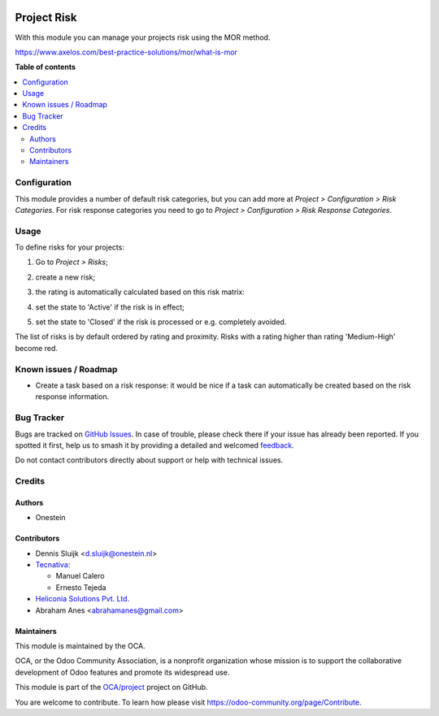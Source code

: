 .. image:: https://odoo-community.org/readme-banner-image
   :target: https://odoo-community.org/get-involved?utm_source=readme
   :alt: Odoo Community Association

============
Project Risk
============

.. 
   !!!!!!!!!!!!!!!!!!!!!!!!!!!!!!!!!!!!!!!!!!!!!!!!!!!!
   !! This file is generated by oca-gen-addon-readme !!
   !! changes will be overwritten.                   !!
   !!!!!!!!!!!!!!!!!!!!!!!!!!!!!!!!!!!!!!!!!!!!!!!!!!!!
   !! source digest: sha256:15487e3a3b569ce12fb25092e14d89c078998a94b238e3a06e864a0c2848f359
   !!!!!!!!!!!!!!!!!!!!!!!!!!!!!!!!!!!!!!!!!!!!!!!!!!!!

.. |badge1| image:: https://img.shields.io/badge/maturity-Beta-yellow.png
    :target: https://odoo-community.org/page/development-status
    :alt: Beta
.. |badge2| image:: https://img.shields.io/badge/license-AGPL--3-blue.png
    :target: http://www.gnu.org/licenses/agpl-3.0-standalone.html
    :alt: License: AGPL-3
.. |badge3| image:: https://img.shields.io/badge/github-OCA%2Fproject-lightgray.png?logo=github
    :target: https://github.com/OCA/project/tree/17.0/project_risk
    :alt: OCA/project
.. |badge4| image:: https://img.shields.io/badge/weblate-Translate%20me-F47D42.png
    :target: https://translation.odoo-community.org/projects/project-17-0/project-17-0-project_risk
    :alt: Translate me on Weblate
.. |badge5| image:: https://img.shields.io/badge/runboat-Try%20me-875A7B.png
    :target: https://runboat.odoo-community.org/builds?repo=OCA/project&target_branch=17.0
    :alt: Try me on Runboat

|badge1| |badge2| |badge3| |badge4| |badge5|

With this module you can manage your projects risk using the MOR method.

https://www.axelos.com/best-practice-solutions/mor/what-is-mor

**Table of contents**

.. contents::
   :local:

Configuration
=============

This module provides a number of default risk categories, but you can
add more at *Project > Configuration > Risk Categories*. For risk
response categories you need to go to *Project > Configuration > Risk
Response Categories*.

Usage
=====

To define risks for your projects:

1. Go to *Project > Risks*;

2. create a new risk;

3. | the rating is automatically calculated based on this risk matrix:
   | |Risk matrix|

4. set the state to 'Active' if the risk is in effect;

5. set the state to 'Closed' if the risk is processed or e.g. completely
   avoided.

The list of risks is by default ordered by rating and proximity. Risks
with a rating higher than rating 'Medium-High' become red.

.. |Risk matrix| image:: https://raw.githubusercontent.com/OCA/project/17.0/project_risk/static/description/matrix.png

Known issues / Roadmap
======================

- Create a task based on a risk response: it would be nice if a task can
  automatically be created based on the risk response information.

Bug Tracker
===========

Bugs are tracked on `GitHub Issues <https://github.com/OCA/project/issues>`_.
In case of trouble, please check there if your issue has already been reported.
If you spotted it first, help us to smash it by providing a detailed and welcomed
`feedback <https://github.com/OCA/project/issues/new?body=module:%20project_risk%0Aversion:%2017.0%0A%0A**Steps%20to%20reproduce**%0A-%20...%0A%0A**Current%20behavior**%0A%0A**Expected%20behavior**>`_.

Do not contact contributors directly about support or help with technical issues.

Credits
=======

Authors
-------

* Onestein

Contributors
------------

- Dennis Sluijk <d.sluijk@onestein.nl>
- `Tecnativa <https://www.tecnativa.com>`__:

  - Manuel Calero
  - Ernesto Tejeda

- `Heliconia Solutions Pvt. Ltd. <https://www.heliconia.io>`__
- Abraham Anes <abrahamanes@gmail.com>

Maintainers
-----------

This module is maintained by the OCA.

.. image:: https://odoo-community.org/logo.png
   :alt: Odoo Community Association
   :target: https://odoo-community.org

OCA, or the Odoo Community Association, is a nonprofit organization whose
mission is to support the collaborative development of Odoo features and
promote its widespread use.

This module is part of the `OCA/project <https://github.com/OCA/project/tree/17.0/project_risk>`_ project on GitHub.

You are welcome to contribute. To learn how please visit https://odoo-community.org/page/Contribute.
